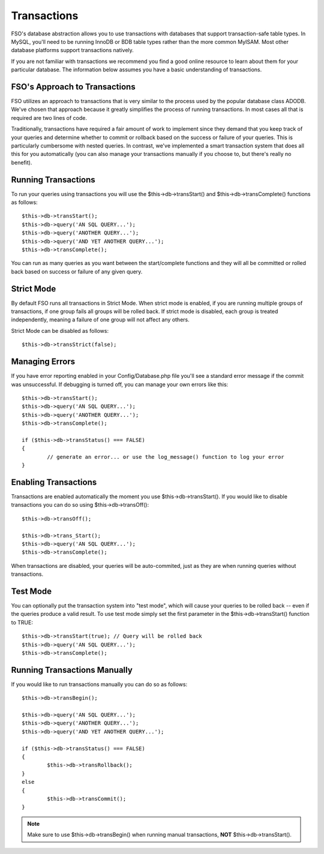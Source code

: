 ############
Transactions
############

FSO's database abstraction allows you to use transactions with
databases that support transaction-safe table types. In MySQL, you'll
need to be running InnoDB or BDB table types rather than the more common
MyISAM. Most other database platforms support transactions natively.

If you are not familiar with transactions we recommend you find a good
online resource to learn about them for your particular database. The
information below assumes you have a basic understanding of
transactions.

FSO's Approach to Transactions
======================================

FSO utilizes an approach to transactions that is very similar to
the process used by the popular database class ADODB. We've chosen that
approach because it greatly simplifies the process of running
transactions. In most cases all that is required are two lines of code.

Traditionally, transactions have required a fair amount of work to
implement since they demand that you keep track of your queries and
determine whether to commit or rollback based on the success or failure
of your queries. This is particularly cumbersome with nested queries. In
contrast, we've implemented a smart transaction system that does all
this for you automatically (you can also manage your transactions
manually if you choose to, but there's really no benefit).

Running Transactions
====================

To run your queries using transactions you will use the
$this->db->transStart() and $this->db->transComplete() functions as
follows::

	$this->db->transStart();
	$this->db->query('AN SQL QUERY...');
	$this->db->query('ANOTHER QUERY...');
	$this->db->query('AND YET ANOTHER QUERY...');
	$this->db->transComplete();

You can run as many queries as you want between the start/complete
functions and they will all be committed or rolled back based on success
or failure of any given query.

Strict Mode
===========

By default FSO runs all transactions in Strict Mode. When strict
mode is enabled, if you are running multiple groups of transactions, if
one group fails all groups will be rolled back. If strict mode is
disabled, each group is treated independently, meaning a failure of one
group will not affect any others.

Strict Mode can be disabled as follows::

	$this->db->transStrict(false);

Managing Errors
===============

If you have error reporting enabled in your Config/Database.php file
you'll see a standard error message if the commit was unsuccessful. If
debugging is turned off, you can manage your own errors like this::

	$this->db->transStart();
	$this->db->query('AN SQL QUERY...');
	$this->db->query('ANOTHER QUERY...');
	$this->db->transComplete();

	if ($this->db->transStatus() === FALSE)
	{
		// generate an error... or use the log_message() function to log your error
	}

Enabling Transactions
=====================

Transactions are enabled automatically the moment you use
$this->db->transStart(). If you would like to disable transactions you
can do so using $this->db->transOff()::

	$this->db->transOff();

	$this->db->trans_Start();
	$this->db->query('AN SQL QUERY...');
	$this->db->transComplete();

When transactions are disabled, your queries will be auto-commited, just
as they are when running queries without transactions.

Test Mode
=========

You can optionally put the transaction system into "test mode", which
will cause your queries to be rolled back -- even if the queries produce
a valid result. To use test mode simply set the first parameter in the
$this->db->transStart() function to TRUE::

	$this->db->transStart(true); // Query will be rolled back
	$this->db->query('AN SQL QUERY...');
	$this->db->transComplete();

Running Transactions Manually
=============================

If you would like to run transactions manually you can do so as follows::

	$this->db->transBegin();

	$this->db->query('AN SQL QUERY...');
	$this->db->query('ANOTHER QUERY...');
	$this->db->query('AND YET ANOTHER QUERY...');

	if ($this->db->transStatus() === FALSE)
	{
		$this->db->transRollback();
	}
	else
	{
		$this->db->transCommit();
	}

.. note:: Make sure to use $this->db->transBegin() when running manual
	transactions, **NOT** $this->db->transStart().
